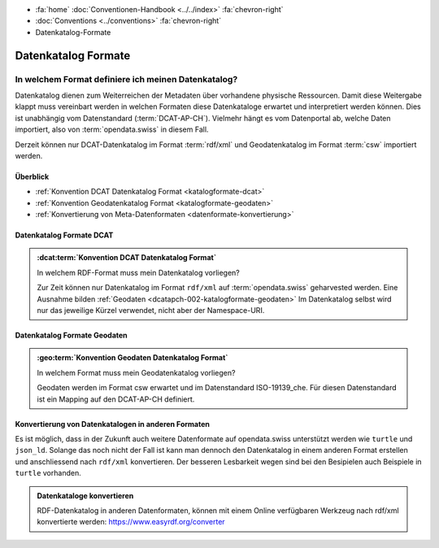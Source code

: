 .. container:: custom-breadcrumbs

   - :fa:`home` :doc:`Conventionen-Handbook <../../index>` :fa:`chevron-right`
   - :doc:`Conventions <../conventions>` :fa:`chevron-right`
   - Datenkatalog-Formate

*********************
Datenkatalog Formate
*********************

In welchem Format definiere ich meinen Datenkatalog?
==========================================================

.. container:: Intro

   Datenkatalog dienen zum Weiterreichen der Metadaten über vorhandene physische Ressourcen. Damit diese Weitergabe
   klappt muss vereinbart werden in welchen Formaten diese Datenkataloge erwartet und interpretiert
   werden können. Dies ist unabhängig vom Datenstandard (:term:`DCAT-AP-CH`). Vielmehr hängt es vom Datenportal
   ab, welche Daten importiert, also von :term:`opendata.swiss` in diesem Fall.

   Derzeit können nur DCAT-Datenkatalog im Format :term:`rdf/xml` und Geodatenkatalog im Format
   :term:`csw`
   importiert werden.

Überblick
-------------------------------------------

- :ref:`Konvention DCAT Datenkatalog Format <katalogformate-dcat>`
- :ref:`Konvention Geodatenkatalog Format <katalogformate-geodaten>`
- :ref:`Konvertierung von Meta-Datenformaten <datenformate-konvertierung>`

.. _katalogformate-dcat:

Datenkatalog Formate DCAT
-------------------------------

.. admonition:: :dcat:term:`Konvention DCAT Datenkatalog Format`
   :class: konvention

   In welchem RDF-Format muss mein Datenkatalog vorliegen?

   Zur Zeit können nur Datenkatalog im Format ``rdf/xml`` auf :term:`opendata.swiss` geharvested werden.
   Eine Ausnahme bilden :ref:`Geodaten  <dcatapch-002-katalogformate-geodaten>`
   Im Datenkatalog selbst wird nur das jeweilige Kürzel verwendet, nicht aber der Namespace-URI.

.. _katalogformate-geodaten:

Datenkatalog Formate Geodaten
-------------------------------

.. admonition:: :geo:term:`Konvention Geodaten Datenkatalog Format`
   :class: konvention

   In welchem Format muss mein Geodatenkatalog vorliegen?

   Geodaten werden im Format csw erwartet und im Datenstandard ISO-19139_che.
   Für diesen Datenstandard ist ein Mapping auf den DCAT-AP-CH definiert.

.. _datenformate-konvertierung:

Konvertierung von Datenkatalogen in anderen Formaten
-------------------------------------------------------

Es ist möglich, dass in der Zukunft auch weitere Datenformate auf opendata.swiss unterstützt werden wie ``turtle`` und ``json_ld``.
Solange das noch nicht der Fall ist kann man dennoch den Datenkatalog in einem anderen Format erstellen und
anschliessend nach ``rdf/xml`` konvertieren. Der besseren Lesbarkeit wegen sind bei den Besipielen auch Beispiele
in ``turtle`` vorhanden.

.. admonition:: Datenkataloge konvertieren
   :class: general

   RDF-Datenkatalog in anderen Datenformaten, können mit einem Online verfügbaren Werkzeug
   nach rdf/xml konvertierte werden: https://www.easyrdf.org/converter
